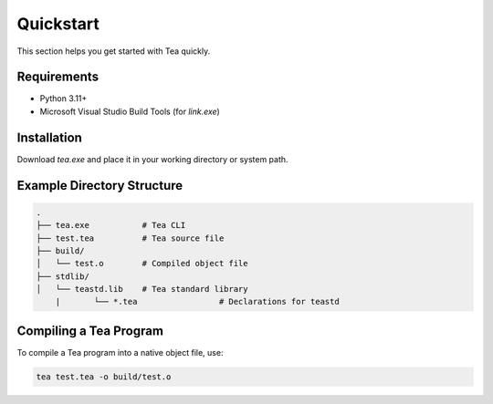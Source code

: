 Quickstart
==========

This section helps you get started with Tea quickly.

Requirements
------------

- Python 3.11+
- Microsoft Visual Studio Build Tools (for `link.exe`)

Installation
------------

Download `tea.exe` and place it in your working directory or system path.

Example Directory Structure
---------------------------

.. code-block:: none

    .
    ├── tea.exe           # Tea CLI
    ├── test.tea          # Tea source file
    ├── build/
    │   └── test.o        # Compiled object file
    ├── stdlib/
    │   └── teastd.lib    # Tea standard library
	|	└── *.tea		  # Declarations for teastd

Compiling a Tea Program
-----------------------

To compile a Tea program into a native object file, use:

.. code-block:: bash

    tea test.tea -o build/test.o
